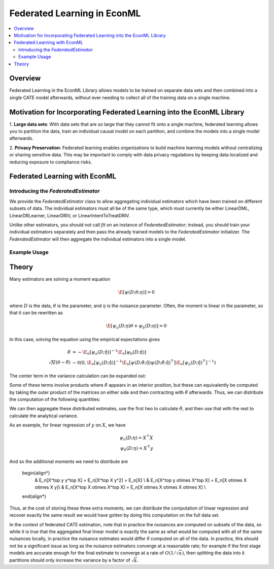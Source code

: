 Federated Learning in EconML
==============================================
.. contents::
    :local:
    :depth: 2

Overview
--------

Federated Learning in the EconML Library allows models to be trained on separate data sets and then combined 
into a single CATE model afterwards, without ever needing to collect all of the training data on a single machine.

Motivation for Incorporating Federated Learning into the EconML Library
-----------------------------------------------------------------------

1. **Large data sets**: With data sets that are so large that they cannot fit onto a single machine, federated 
learning allows you to partition the data, train an individual causal model on each partition, and combine the models 
into a single model afterwards.  

2. **Privacy Preservation**: Federated learning enables organizations to build machine learning models without 
centralizing or sharing sensitive data.  This may be important to comply with data privacy regulations by keeping 
data localized and reducing exposure to compliance risks.

Federated Learning with EconML
------------------------------

Introducing the `FederatedEstimator`
~~~~~~~~~~~~~~~~~~~~~~~~~~~~~~~~

We provide the `FederatedEstimator` class to allow aggregating individual estimators which have 
been trained on different subsets of data.  The individual estimators must all be of the same type, 
which must currently be either LinearDML, LinearDRLearner, LinearDRIV, or LinearIntentToTreatDRIV.

Unlike other estimators, you should not call `fit` on an instance of `FederatedEstimator`; instead, 
you should train your individual estimators separately and then pass the already trained models to the `FederatedEstimator`
initializer.  The `FederatedEstimator` will then aggregate the individual estimators into a single model.


Example Usage
~~~~~~~~~~~~~

.. testsetup::

    import numpy as np
    from econml.federated_learning import FederatedEstimator
    from econml.dml import LinearDML
    n = 1000
    (X, y, t) = (np.random.normal(size=(n,)+s) for s in [(3,), (), ())

.. testcode::

    # Create individual LinearDML estimators
    num_partitions = 3
    estimators = []
    for i in range(num_partitions):
        est = LinearDML(random_state=123)
        # Get the data for this partition
        X_part, y_part, t_part = (arr[i::num_partitions] for arr in (X, y, t))

        # In practice, each estimator could be trained in a distributed fashion
        # e.g. by using Spark
        est.fit(Y=y_part, T=t_part, X=X_part)
        estimators.append(est)

    # Create a FederatedEstimator by providing a list of estimators
    federated_estimator = FederatedEstimator(estimators)

    # The federated estimator can now be used like a typical CATE estimator
    cme = federated_estimator.const_marginal_effect(X)



Theory
------

Many estimators are solving a moment equation

.. math::

    \E[\psi(D; \theta; \eta)] = 0

where :math:`D` is the data, :math:`\theta` is the parameter, and :math:`\eta` is the nuisance parameter.  Often, the moment is linear in the parameter, so that it can be rewritten as

.. math::

    \E[\psi_a(D; \eta)\theta + \psi_b(D; \eta)] = 0

In this case, solving the equation using the empirical expectations gives

.. math::

    \begin{align*}
        \hat{\theta} &= -\E_n[\psi_a(D;\hat{\eta})]^{-1} \E_n[\psi_b(D;\hat{\eta})] \\
        \sqrt{N}(\theta-\hat{\theta}) &\sim \mathcal{N}\left(0, \E_n[\psi_a(D;\hat{\eta})]^{-1} \E_n[\psi(D;\hat{\theta};\hat{\eta}) \psi(D;\hat{\theta};\hat{\eta})^\top] \E_n[\psi_a(D;\hat{\eta})^\top]^{-1}\right)
    \end{align*}

The center term in the variance calculation can be expanded out:

..  math::
    :nowrap:

    \begin{align*}
        \E_n[\psi(D;\hat\theta;\hat\eta) \psi(D;\hat\theta;\hat\eta)^\top] &= \E_n[(\psi_b(D;\hat\eta)+\psi_a(D;\hat\eta)\hat\theta) (\psi_b(D;\hat\eta)+\psi_a(D;\hat\eta)\hat\theta)^\top] \\
        &= \E_n[\psi_b(D;\hat\eta) \psi_b(D;\hat\eta)^\top] +  \E_n[\psi_a(D;\hat\eta)\hat\theta\psi_b(D;\hat\eta)^\top] \\ 
        &+ \E_n[\psi_b(D;\hat\eta) \hat\theta^\top \psi_a(D;\hat\eta)^\top] +  \E_n[\psi_a(D;\hat\eta) \hat\theta\hat\theta^\top\psi_a(D;\hat\eta)^\top ]
    \end{align*}

Some of these terms involve products where :math:`\hat\theta` appears in an interior position, but these can equivalently be computed by taking the outer product of the matrices on either side and then contracting with :math:`\hat\theta` afterwards.  Thus, we can distribute the computation of the following quantities:

.. math::
    :nowrap:

    \begin{align*}
        & \E_n[\psi_a(D;\hat\eta)] \\
        & \E_n[\psi_b(D;\hat\eta)] \\
        & \E_n[\psi_b(D;\hat\eta) \psi_b(D;\hat\eta)^\top] \\
        & \E_n[\psi_b(D;\hat\eta) \otimes \psi_a(D;\hat\eta)] \\
        & \E_n[\psi_a(D;\hat\eta) \otimes \psi_a(D;\hat\eta)] \\ 
    \end{align*}

We can then aggregate these distributed estimates, use the first two to calculate :math:`\hat\theta`, and then use that with the rest to calculate the analytical variance.

As an example, for linear regression of :math:`y` on :math:`X`, we have

.. math::

    \psi_a(D;\eta) = X^\top X \\
    \psi_b(D;\eta) = X^\top y

And so the additional moments we need to distribute are

    \begin{align*}
        & \E_n[X^\top y y^\top X] = \E_n[X^\top X y^2] = \E_n[X] \\
        & \E_n[X^\top y \otimes X^\top X] = \E_n[X \otimes X \otimes X y]\\
        & \E_n[X^\top X \otimes X^\top X] = \E_n[X \otimes X \otimes X \otimes X] \\ 
    \end{align*}

Thus, at the cost of storing these three extra moments, we can distribute the computation of linear regression and recover exactly the same 
result we would have gotten by doing this computation on the full data set.

In the context of federated CATE estimation, note that in practice the nuisances are computed on subsets of the data, 
so while it is true that the aggregated final linear model is exactly the same as what would be computed with all of the same nuisances locally,
in practice the nuisance estimates would differ if computed on all of the data.  In practice, this should not be a significant issue as long as the
nuisance estimators converge at a reasonable rate; for example if the first stage models are accurate enough for the final estimate to converge at a rate of :math:`O(1/\sqrt{n})`,
then splitting the data into :math:`k` partitions should only increase the variance by a factor of :math:`\sqrt{k}`.